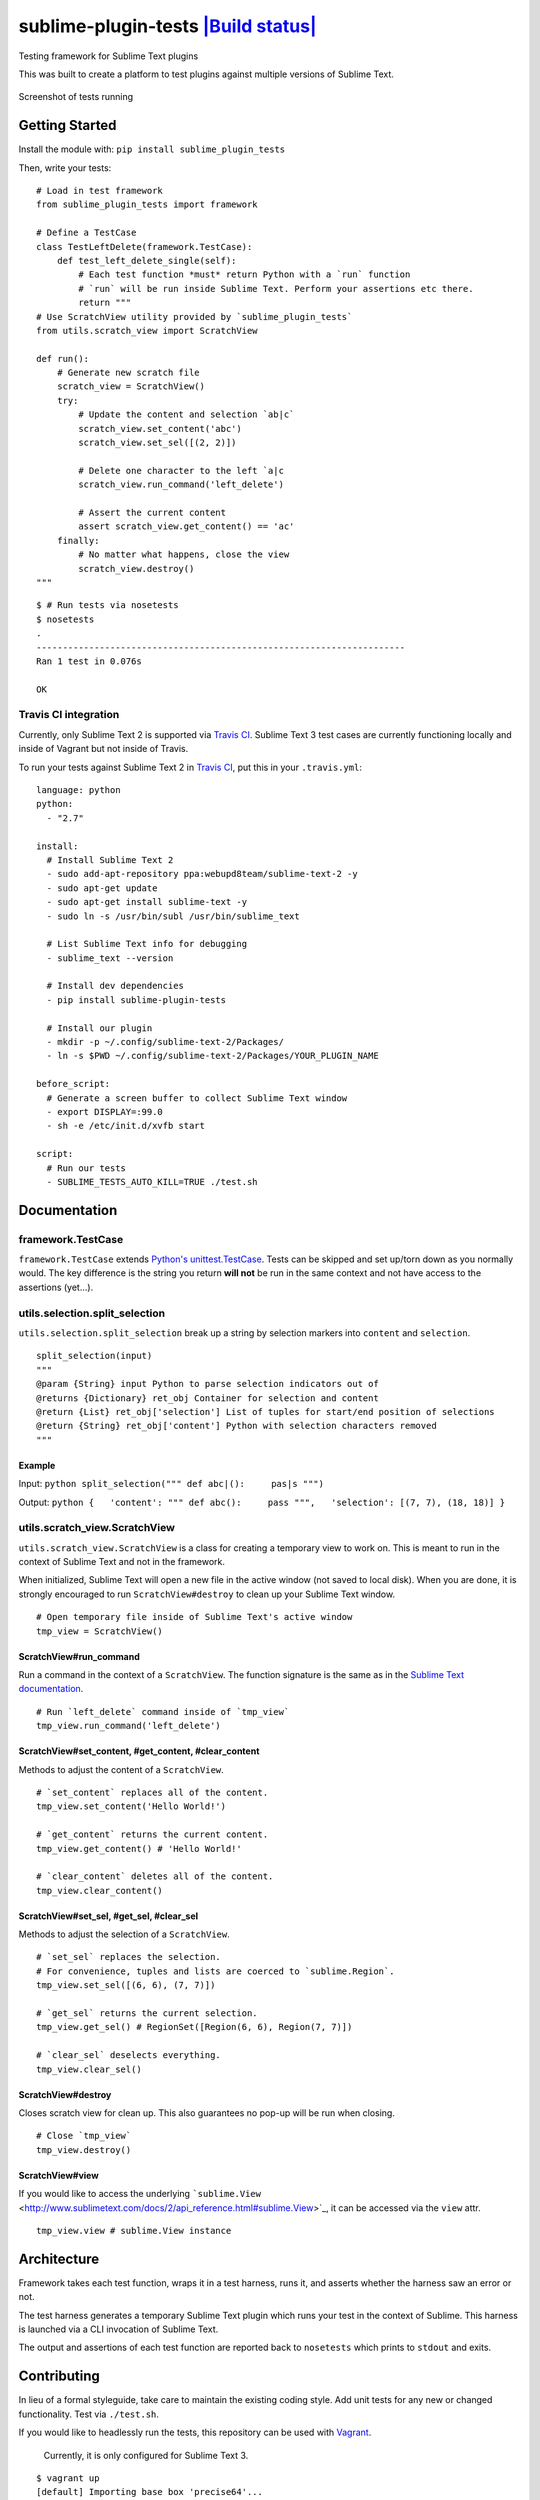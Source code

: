 sublime-plugin-tests `|Build status| <https://travis-ci.org/twolfson/sublime-plugin-tests>`_
============================================================================================

Testing framework for Sublime Text plugins

This was built to create a platform to test plugins against multiple
versions of Sublime Text.

.. figure:: docs/tests.png
   :align: center
   :alt: Screenshot of tests running

   Screenshot of tests running
Getting Started
---------------

Install the module with: ``pip install sublime_plugin_tests``

Then, write your tests:

::

    # Load in test framework
    from sublime_plugin_tests import framework

    # Define a TestCase
    class TestLeftDelete(framework.TestCase):
        def test_left_delete_single(self):
            # Each test function *must* return Python with a `run` function
            # `run` will be run inside Sublime Text. Perform your assertions etc there.
            return """
    # Use ScratchView utility provided by `sublime_plugin_tests`
    from utils.scratch_view import ScratchView

    def run():
        # Generate new scratch file
        scratch_view = ScratchView()
        try:
            # Update the content and selection `ab|c`
            scratch_view.set_content('abc')
            scratch_view.set_sel([(2, 2)])

            # Delete one character to the left `a|c
            scratch_view.run_command('left_delete')

            # Assert the current content
            assert scratch_view.get_content() == 'ac'
        finally:
            # No matter what happens, close the view
            scratch_view.destroy()
    """

::

    $ # Run tests via nosetests
    $ nosetests
    .
    ----------------------------------------------------------------------
    Ran 1 test in 0.076s

    OK

Travis CI integration
~~~~~~~~~~~~~~~~~~~~~

Currently, only Sublime Text 2 is supported via `Travis
CI <https://travis-ci.org/>`_. Sublime Text 3 test cases are currently
functioning locally and inside of Vagrant but not inside of Travis.

To run your tests against Sublime Text 2 in `Travis
CI <https://travis-ci.org/>`_, put this in your ``.travis.yml``:

::

    language: python
    python:
      - "2.7"

    install:
      # Install Sublime Text 2
      - sudo add-apt-repository ppa:webupd8team/sublime-text-2 -y
      - sudo apt-get update
      - sudo apt-get install sublime-text -y
      - sudo ln -s /usr/bin/subl /usr/bin/sublime_text

      # List Sublime Text info for debugging
      - sublime_text --version

      # Install dev dependencies
      - pip install sublime-plugin-tests

      # Install our plugin
      - mkdir -p ~/.config/sublime-text-2/Packages/
      - ln -s $PWD ~/.config/sublime-text-2/Packages/YOUR_PLUGIN_NAME

    before_script:
      # Generate a screen buffer to collect Sublime Text window
      - export DISPLAY=:99.0
      - sh -e /etc/init.d/xvfb start

    script:
      # Run our tests
      - SUBLIME_TESTS_AUTO_KILL=TRUE ./test.sh

Documentation
-------------

framework.TestCase
~~~~~~~~~~~~~~~~~~

``framework.TestCase`` extends `Python's
unittest.TestCase <http://docs.python.org/2/library/unittest.html#unittest.TestCase>`_.
Tests can be skipped and set up/torn down as you normally would. The key
difference is the string you return **will not** be run in the same
context and not have access to the assertions (yet...).

utils.selection.split\_selection
~~~~~~~~~~~~~~~~~~~~~~~~~~~~~~~~

``utils.selection.split_selection`` break up a string by selection
markers into ``content`` and ``selection``.

::

    split_selection(input)
    """
    @param {String} input Python to parse selection indicators out of
    @returns {Dictionary} ret_obj Container for selection and content
    @return {List} ret_obj['selection'] List of tuples for start/end position of selections
    @return {String} ret_obj['content'] Python with selection characters removed
    """

Example
^^^^^^^

Input: ``python split_selection(""" def abc|():     pas|s """)``

Output:
``python {   'content': """ def abc():     pass """,   'selection': [(7, 7), (18, 18)] }``

utils.scratch\_view.ScratchView
~~~~~~~~~~~~~~~~~~~~~~~~~~~~~~~

``utils.scratch_view.ScratchView`` is a class for creating a temporary
view to work on. This is meant to run in the context of Sublime Text and
not in the framework.

When initialized, Sublime Text will open a new file in the active window
(not saved to local disk). When you are done, it is strongly encouraged
to run ``ScratchView#destroy`` to clean up your Sublime Text window.

::

    # Open temporary file inside of Sublime Text's active window
    tmp_view = ScratchView()

ScratchView#run\_command
^^^^^^^^^^^^^^^^^^^^^^^^

Run a command in the context of a ``ScratchView``. The function
signature is the same as in the `Sublime Text
documentation <http://www.sublimetext.com/docs/2/api_reference.html#sublime.View>`_.

::

    # Run `left_delete` command inside of `tmp_view`
    tmp_view.run_command('left_delete')

ScratchView#set\_content, #get\_content, #clear\_content
^^^^^^^^^^^^^^^^^^^^^^^^^^^^^^^^^^^^^^^^^^^^^^^^^^^^^^^^

Methods to adjust the content of a ``ScratchView``.

::

    # `set_content` replaces all of the content.
    tmp_view.set_content('Hello World!')

    # `get_content` returns the current content.
    tmp_view.get_content() # 'Hello World!'

    # `clear_content` deletes all of the content.
    tmp_view.clear_content()

ScratchView#set\_sel, #get\_sel, #clear\_sel
^^^^^^^^^^^^^^^^^^^^^^^^^^^^^^^^^^^^^^^^^^^^

Methods to adjust the selection of a ``ScratchView``.

::

    # `set_sel` replaces the selection.
    # For convenience, tuples and lists are coerced to `sublime.Region`.
    tmp_view.set_sel([(6, 6), (7, 7)])

    # `get_sel` returns the current selection.
    tmp_view.get_sel() # RegionSet([Region(6, 6), Region(7, 7)])

    # `clear_sel` deselects everything.
    tmp_view.clear_sel()

ScratchView#destroy
^^^^^^^^^^^^^^^^^^^

Closes scratch view for clean up. This also guarantees no pop-up will be
run when closing.

::

    # Close `tmp_view`
    tmp_view.destroy()

ScratchView#view
^^^^^^^^^^^^^^^^

If you would like to access the underlying
```sublime.View`` <http://www.sublimetext.com/docs/2/api_reference.html#sublime.View>`_,
it can be accessed via the ``view`` attr.

::

    tmp_view.view # sublime.View instance

Architecture
------------

Framework takes each test function, wraps it in a test harness, runs it,
and asserts whether the harness saw an error or not.

The test harness generates a temporary Sublime Text plugin which runs
your test in the context of Sublime. This harness is launched via a CLI
invocation of Sublime Text.

The output and assertions of each test function are reported back to
``nosetests`` which prints to ``stdout`` and exits.

Contributing
------------

In lieu of a formal styleguide, take care to maintain the existing
coding style. Add unit tests for any new or changed functionality. Test
via ``./test.sh``.

If you would like to headlessly run the tests, this repository can be
used with `Vagrant <http://vagrantup.com/>`_.

    Currently, it is only configured for Sublime Text 3.

::

    $ vagrant up
    [default] Importing base box 'precise64'...
    ...
    $ vagrant ssh
    vagrant@precise64:~$ cd /vagrant
    vagrant@precise64:/vagrant$ ./test.sh
    ...
    ----------------------------------------------------------------------
    Ran 3 tests in 2.651s

    OK

Donating
--------

Support this project and `others by
twolfson <https://www.gittip.com/twolfson/>`_ via
`gittip <https://www.gittip.com/twolfson/>`_.

`|Support via Gittip| <https://www.gittip.com/twolfson/>`_

Unlicense
---------

As of Sep 05 2013, Todd Wolfson has released this repository and its
contents to the public domain.

It has been released under the `UNLICENSE <UNLICENSE>`_.

.. |Build
status| image:: https://travis-ci.org/twolfson/sublime-plugin-tests.png?branch=master
.. |Support via
Gittip| image:: https://rawgithub.com/twolfson/gittip-badge/master/dist/gittip.png
